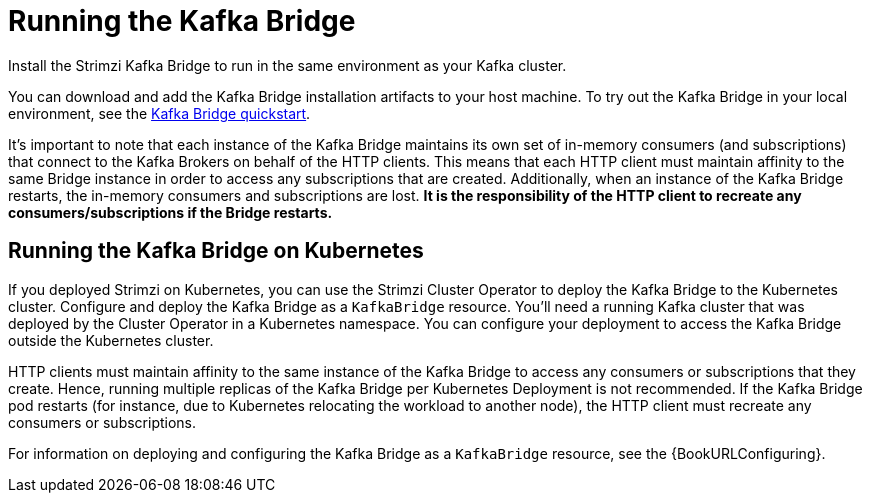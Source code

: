 // Module included in the following assemblies:
//
// assembly-kafka-bridge-overview.adoc

[id="overview-components-running-kafka-bridge-{context}"]
= Running the Kafka Bridge

[role="_abstract"]
Install the Strimzi Kafka Bridge to run in the same environment as your Kafka cluster.

You can download and add the Kafka Bridge installation artifacts to your host machine.
To try out the Kafka Bridge in your local environment, see the xref:assembly-kafka-bridge-quickstart-{context}[Kafka Bridge quickstart].

It's important to note that each instance of the Kafka Bridge maintains its own set of in-memory consumers (and subscriptions) that connect to the Kafka Brokers on behalf of the HTTP clients.
This means that each HTTP client must maintain affinity to the same Bridge instance in order to access any subscriptions that are created.  
Additionally, when an instance of the Kafka Bridge restarts, the in-memory consumers and subscriptions are lost.
**It is the responsibility of the HTTP client to recreate any consumers/subscriptions if the Bridge restarts.** 

[id="overview-components-running-kafka-bridge-cluster-{context}"]
== Running the Kafka Bridge on Kubernetes

If you deployed Strimzi on Kubernetes, you can use the Strimzi Cluster Operator to deploy the Kafka Bridge to the Kubernetes cluster.
Configure and deploy the Kafka Bridge as a `KafkaBridge` resource.
You'll need a running Kafka cluster that was deployed by the Cluster Operator in a Kubernetes namespace.
You can configure your deployment to access the Kafka Bridge outside the Kubernetes cluster.

HTTP clients must maintain affinity to the same instance of the Kafka Bridge to access any consumers or subscriptions that they create. Hence, running multiple replicas of the Kafka Bridge per Kubernetes Deployment is not recommended.
If the Kafka Bridge pod restarts (for instance, due to Kubernetes relocating the workload to another node), the HTTP client must recreate any consumers or subscriptions.

For information on deploying and configuring the Kafka Bridge as a `KafkaBridge` resource, see the {BookURLConfiguring}.
